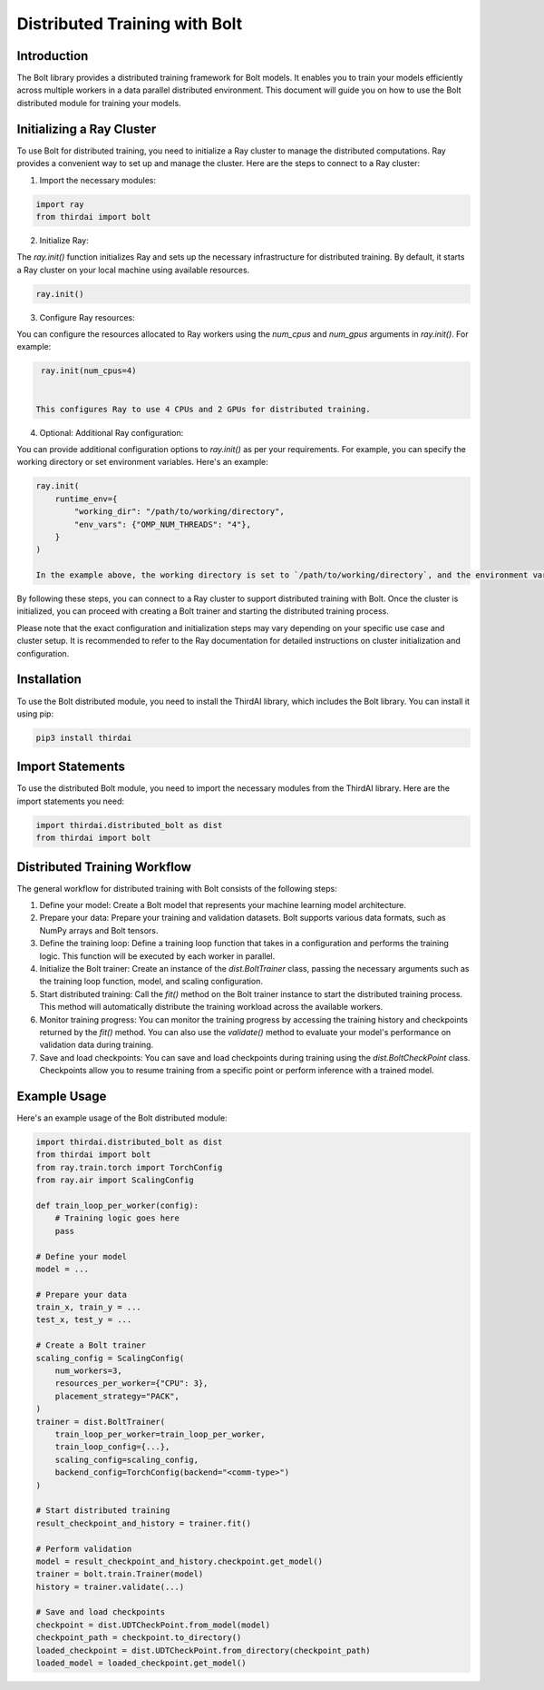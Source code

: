 Distributed Training with Bolt
==============================

Introduction
------------
The Bolt library provides a distributed training framework for Bolt models. It enables you to train your models efficiently across multiple workers in a data parallel distributed environment. This document will guide you on how to use the Bolt distributed module for training your models.

Initializing a Ray Cluster
--------------------------

To use Bolt for distributed training, you need to initialize a Ray cluster to manage the distributed computations. Ray provides a convenient way to set up and manage the cluster. Here are the steps to connect to a Ray cluster:

1. Import the necessary modules:

.. code-block:: python

    import ray
    from thirdai import bolt


2. Initialize Ray:

The `ray.init()` function initializes Ray and sets up the necessary infrastructure for distributed training. By default, it starts a Ray cluster on your local machine using available resources.

.. code-block:: python

    ray.init()


3. Configure Ray resources:

You can configure the resources allocated to Ray workers using the `num_cpus` and `num_gpus` arguments in `ray.init()`. For example:

.. code-block:: python

    ray.init(num_cpus=4)


   This configures Ray to use 4 CPUs and 2 GPUs for distributed training.


4. Optional: Additional Ray configuration:

You can provide additional configuration options to `ray.init()` as per your requirements. For example, you can specify the working directory or set environment variables. Here's an example:

.. code-block:: python

    ray.init(
        runtime_env={
            "working_dir": "/path/to/working/directory",
            "env_vars": {"OMP_NUM_THREADS": "4"},
        }
    )

    In the example above, the working directory is set to `/path/to/working/directory`, and the environment variable `OMP_NUM_THREADS` is set to `4`.

By following these steps, you can connect to a Ray cluster to support distributed training with Bolt. Once the cluster is initialized, you can proceed with creating a Bolt trainer and starting the distributed training process.

Please note that the exact configuration and initialization steps may vary depending on your specific use case and cluster setup. It is recommended to refer to the Ray documentation for detailed instructions on cluster initialization and configuration.

Installation
------------
To use the Bolt distributed module, you need to install the ThirdAI library, which includes the Bolt library. You can install it using pip:

.. code-block:: python

    pip3 install thirdai


Import Statements
----------------
To use the distributed Bolt module, you need to import the necessary modules from the ThirdAI library. Here are the import statements you need:

.. code-block:: python
    
    import thirdai.distributed_bolt as dist
    from thirdai import bolt


Distributed Training Workflow
----------------------------
The general workflow for distributed training with Bolt consists of the following steps:

1. Define your model: Create a Bolt model that represents your machine learning model architecture.

2. Prepare your data: Prepare your training and validation datasets. Bolt supports various data formats, such as NumPy arrays and Bolt tensors.

3. Define the training loop: Define a training loop function that takes in a configuration and performs the training logic. This function will be executed by each worker in parallel.

4. Initialize the Bolt trainer: Create an instance of the `dist.BoltTrainer` class, passing the necessary arguments such as the training loop function, model, and scaling configuration.

5. Start distributed training: Call the `fit()` method on the Bolt trainer instance to start the distributed training process. This method will automatically distribute the training workload across the available workers.

6. Monitor training progress: You can monitor the training progress by accessing the training history and checkpoints returned by the `fit()` method. You can also use the `validate()` method to evaluate your model's performance on validation data during training.

7. Save and load checkpoints: You can save and load checkpoints during training using the `dist.BoltCheckPoint` class. Checkpoints allow you to resume training from a specific point or perform inference with a trained model.

Example Usage
-------------

Here's an example usage of the Bolt distributed module:

.. code-block:: python

    import thirdai.distributed_bolt as dist
    from thirdai import bolt
    from ray.train.torch import TorchConfig
    from ray.air import ScalingConfig

    def train_loop_per_worker(config):
        # Training logic goes here
        pass

    # Define your model
    model = ...

    # Prepare your data
    train_x, train_y = ...
    test_x, test_y = ...

    # Create a Bolt trainer
    scaling_config = ScalingConfig(
        num_workers=3,
        resources_per_worker={"CPU": 3},
        placement_strategy="PACK",
    )
    trainer = dist.BoltTrainer(
        train_loop_per_worker=train_loop_per_worker,
        train_loop_config={...},
        scaling_config=scaling_config,
        backend_config=TorchConfig(backend="<comm-type>")
    )

    # Start distributed training
    result_checkpoint_and_history = trainer.fit()

    # Perform validation
    model = result_checkpoint_and_history.checkpoint.get_model()
    trainer = bolt.train.Trainer(model)
    history = trainer.validate(...)

    # Save and load checkpoints
    checkpoint = dist.UDTCheckPoint.from_model(model)
    checkpoint_path = checkpoint.to_directory()
    loaded_checkpoint = dist.UDTCheckPoint.from_directory(checkpoint_path)
    loaded_model = loaded_checkpoint.get_model()


